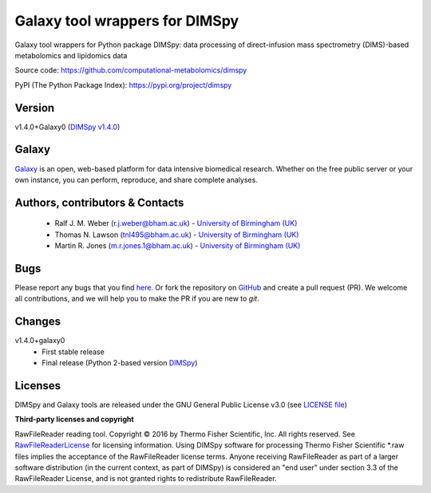 Galaxy tool wrappers for DIMSpy
========================
|Build Status (Travis)| |Git| |Bioconda| |License|

Galaxy tool wrappers for Python package DIMSpy: data processing of direct-infusion mass spectrometry (DIMS)-based metabolomics and lipidomics data

Source code: https://github.com/computational-metabolomics/dimspy

PyPI (The Python Package Index): https://pypi.org/project/dimspy


Version
--------
v1.4.0+Galaxy0 (`DIMSpy v1.4.0 <https://pypi.org/project/dimspy/1.4.0/>`_)


Galaxy
-------
`Galaxy <https://galaxyproject.org>`_ is an open, web-based platform for data intensive biomedical research. Whether on the free public server or your own instance, you can perform, reproduce, and share complete analyses. 


Authors, contributors & Contacts
----------------------------------
 - Ralf J. M. Weber (r.j.weber@bham.ac.uk) - `University of Birmingham (UK) <http://www.birmingham.ac.uk/index.aspx>`_
 - Thomas N. Lawson (tnl495@bham.ac.uk) - `University of Birmingham (UK) <http://www.birmingham.ac.uk/index.aspx>`_
 - Martin R. Jones (m.r.jones.1@bham.ac.uk) - `University of Birmingham (UK) <http://www.birmingham.ac.uk/index.aspx>`_


Bugs
----
Please report any bugs that you find `here <https://github.com/computational-metabolomics/dimspy-galaxy/issues>`_.
Or fork the repository on `GitHub <https://github.com/computational-metabolomics/dimspy-galaxy/>`_
and create a pull request (PR). We welcome all contributions, and we
will help you to make the PR if you are new to `git`.


Changes
-------
v1.4.0+galaxy0
  - First stable release
  - Final release (Python 2-based version `DIMSpy <https://pypi.org/project/dimspy/1.4.0/>`_)


Licenses
-------
DIMSpy and Galaxy tools are released under the GNU General Public License v3.0 (see `LICENSE file <https://github.com/computational-metabolomics/dimspy-galaxy/blob/master/LICENSE>`_)

**Third-party licenses and copyright**

RawFileReader reading tool. Copyright © 2016 by Thermo Fisher Scientific, Inc. All rights reserved. See `RawFileReaderLicense <https://github.com/computational-metabolomics/dimspy/blob/master/RawFileReaderLicense.rst>`_ for licensing information.
Using DIMSpy software for processing Thermo Fisher Scientific *.raw files implies the acceptance of the RawFileReader license terms.
Anyone receiving RawFileReader as part of a larger software distribution (in the current context, as part of DIMSpy) is considered an "end user" under
section 3.3 of the RawFileReader License, and is not granted rights to redistribute RawFileReader.


.. |Build Status (Travis)| image:: https://img.shields.io/travis/computational-metabolomics/dimspy-galaxy.svg?style=flat&maxAge=3600&label=Travis-CI
   :target: https://travis-ci.org/computational-metabolomics/dimspy-galaxy

.. |Git| image:: https://img.shields.io/badge/repository-GitHub-blue.svg?style=flat&maxAge=3600
   :target: https://github.com/computational-metabolomics/dimspy

.. |Bioconda| image:: https://img.shields.io/badge/install%20with-bioconda-brightgreen.svg?style=flat&maxAge=3600
   :target: http://bioconda.github.io/recipes/dimspy/README.html

.. |License| image:: https://img.shields.io/pypi/l/dimspy.svg?style=flat&maxAge=3600
   :target: https://www.gnu.org/licenses/gpl-3.0.html
